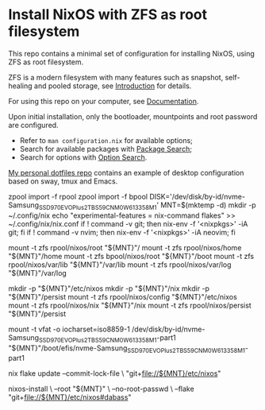 * Install NixOS with ZFS as root filesystem
This repo contains a minimal set of configuration for installing
NixOS, using ZFS as root filesystem.

ZFS is a modern filesystem with many features such as snapshot,
self-healing and pooled storage, see [[https://openzfs.org/wiki/Main_Page#Introduction_to_OpenZFS][Introduction]] for details.

For using this repo on your computer, see [[https://openzfs.github.io/openzfs-docs/Getting%20Started/NixOS/Root%20on%20ZFS.html][Documentation]].

Upon initial installation, only the bootloader, mountpoints and root
password are configured.

- Refer to =man configuration.nix= for available options;
- Search for available packages with [[https://search.nixos.org/packages][Package Search]];
- Search for options with [[https://search.nixos.org/options][Option Search]].

[[https://codeberg.org/m0p/dotfiles][My personal dotfiles repo]] contains an example of desktop configuration
based on sway, tmux and Emacs.


# setup post reboot with existing disk

zpool import -f rpool
zpool import -f bpool
DISK='/dev/disk/by-id/nvme-Samsung_SSD_970_EVO_Plus_2TB_S59CNM0W613358M_1'
MNT=$(mktemp -d)
mkdir -p ~/.config/nix
echo "experimental-features = nix-command flakes" >> ~/.config/nix/nix.conf
if ! command -v git; then nix-env -f '<nixpkgs>' -iA git; fi
if ! command -v nvim; then nix-env -f '<nixpkgs>' -iA neovim; fi

mount -t zfs rpool/nixos/root "${MNT}"/
mount -t zfs rpool/nixos/home "${MNT}"/home
mount -t zfs bpool/nixos/root "${MNT}"/boot
mount -t zfs rpool/nixos/var/lib "${MNT}"/var/lib
mount -t zfs rpool/nixos/var/log "${MNT}"/var/log

mkdir -p "${MNT}"/etc/nixos
mkdir -p "${MNT}"/nix
mkdir -p "${MNT}"/persist
mount -t zfs rpool/nixos/config "${MNT}"/etc/nixos
mount -t zfs rpool/nixos/nix "${MNT}"/nix
mount -t zfs rpool/nixos/persist "${MNT}"/persist


mount -t vfat -o iocharset=iso8859-1 /dev/disk/by-id/nvme-Samsung_SSD_970_EVO_Plus_2TB_S59CNM0W613358M_1-part1 "${MNT}"/boot/efis/nvme-Samsung_SSD_970_EVO_Plus_2TB_S59CNM0W613358M_1-part1


nix flake update --commit-lock-file \
  "git+file://${MNT}/etc/nixos"

nixos-install \
--root "${MNT}" \
--no-root-passwd \
--flake "git+file://${MNT}/etc/nixos#dabass"









